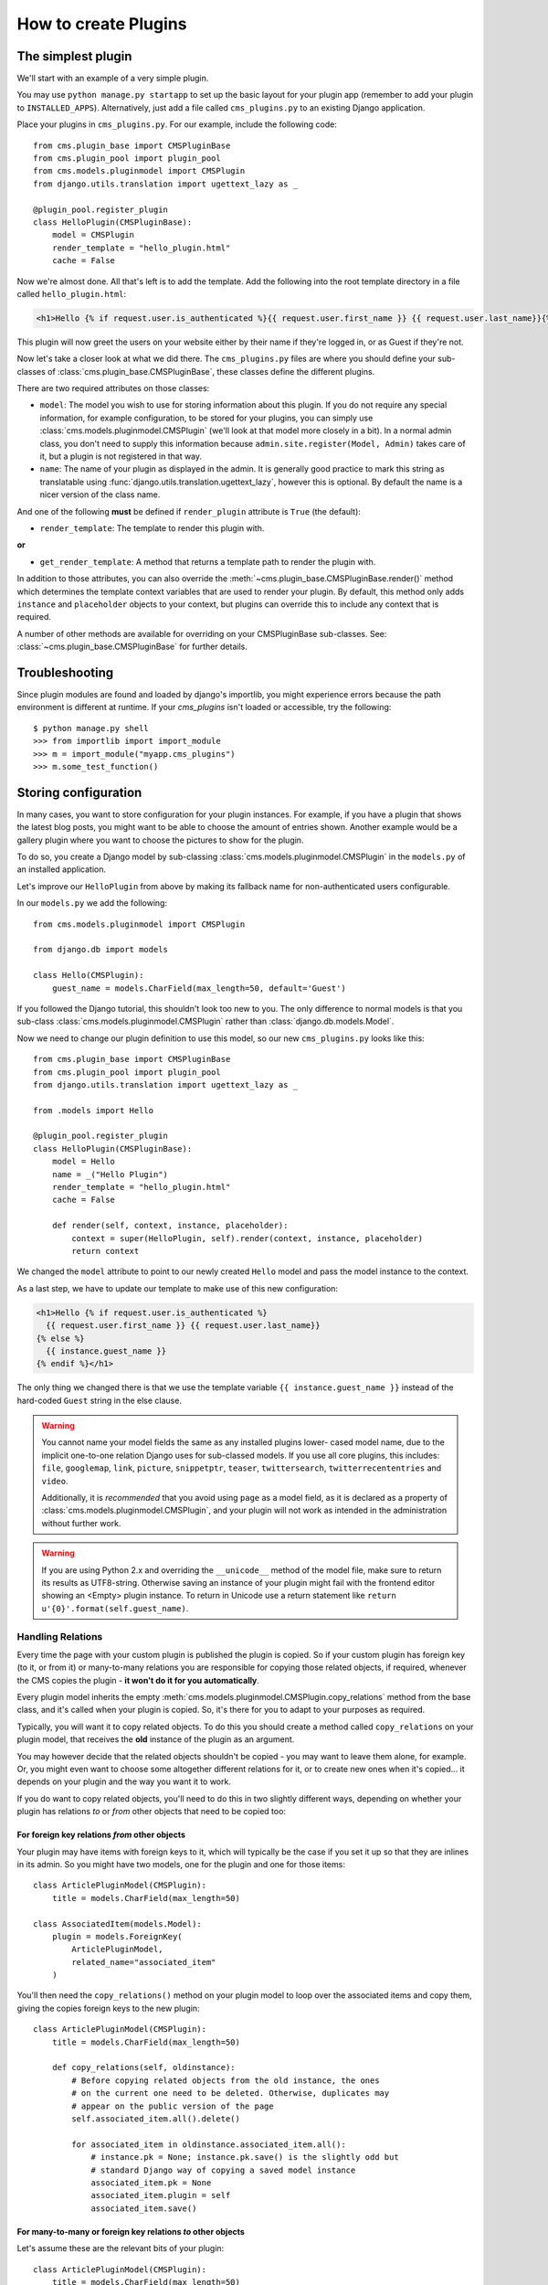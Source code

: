 .. _custom-plugins:

#####################
How to create Plugins
#####################

*******************
The simplest plugin
*******************

We'll start with an example of a very simple plugin.

You may use ``python manage.py startapp`` to set up the basic layout for your
plugin app (remember to add your plugin to ``INSTALLED_APPS``). Alternatively, just add a file called ``cms_plugins.py`` to an
existing Django application.

Place your plugins in ``cms_plugins.py``. For our example, include the following code::

    from cms.plugin_base import CMSPluginBase
    from cms.plugin_pool import plugin_pool
    from cms.models.pluginmodel import CMSPlugin
    from django.utils.translation import ugettext_lazy as _

    @plugin_pool.register_plugin
    class HelloPlugin(CMSPluginBase):
        model = CMSPlugin
        render_template = "hello_plugin.html"
        cache = False

Now we're almost done. All that's left is to add the template. Add the
following into the root template directory in a file called
``hello_plugin.html``:

.. code-block:: html+django

    <h1>Hello {% if request.user.is_authenticated %}{{ request.user.first_name }} {{ request.user.last_name}}{% else %}Guest{% endif %}</h1>

This plugin will now greet the users on your website either by their name if
they're logged in, or as Guest if they're not.

Now let's take a closer look at what we did there. The ``cms_plugins.py`` files
are where you should define your sub-classes of
:class:`cms.plugin_base.CMSPluginBase`, these classes define the different
plugins.

There are two required attributes on those classes:

* ``model``: The model you wish to use for storing information about this plugin.
  If you do not require any special information, for example configuration, to
  be stored for your plugins, you can simply use
  :class:`cms.models.pluginmodel.CMSPlugin` (we'll look at that model more
  closely in a bit). In a normal admin class, you don't need to supply this
  information because ``admin.site.register(Model, Admin)`` takes care of it,
  but a plugin is not registered in that way.
* ``name``: The name of your plugin as displayed in the admin. It is generally
  good practice to mark this string as translatable using
  :func:`django.utils.translation.ugettext_lazy`, however this is optional. By
  default the name is a nicer version of the class name.

And one of the following **must** be defined if ``render_plugin`` attribute
is ``True`` (the default):

* ``render_template``: The template to render this plugin with.

**or**

* ``get_render_template``: A method that returns a template path to render the
  plugin with.

In addition to those attributes, you can also override the :meth:`~cms.plugin_base.CMSPluginBase.render()` method
which determines the template context variables that are used to render your
plugin. By default, this method only adds ``instance`` and ``placeholder``
objects to your context, but plugins can override this to include any context
that is required.

A number of other methods are available for overriding on your CMSPluginBase
sub-classes. See: :class:`~cms.plugin_base.CMSPluginBase` for further details.


***************
Troubleshooting
***************

Since plugin modules are found and loaded by django's importlib, you might
experience errors because the path environment is different at runtime. If
your `cms_plugins` isn't loaded or accessible, try the following::

    $ python manage.py shell
    >>> from importlib import import_module
    >>> m = import_module("myapp.cms_plugins")
    >>> m.some_test_function()

.. _storing configuration:

*********************
Storing configuration
*********************

In many cases, you want to store configuration for your plugin instances. For
example, if you have a plugin that shows the latest blog posts, you might want
to be able to choose the amount of entries shown. Another example would be a
gallery plugin where you want to choose the pictures to show for the plugin.

To do so, you create a Django model by sub-classing
:class:`cms.models.pluginmodel.CMSPlugin` in the ``models.py`` of an installed
application.

Let's improve our ``HelloPlugin`` from above by making its fallback name for
non-authenticated users configurable.

In our ``models.py`` we add the following::

    from cms.models.pluginmodel import CMSPlugin

    from django.db import models

    class Hello(CMSPlugin):
        guest_name = models.CharField(max_length=50, default='Guest')


If you followed the Django tutorial, this shouldn't look too new to you. The
only difference to normal models is that you sub-class
:class:`cms.models.pluginmodel.CMSPlugin` rather than
:class:`django.db.models.Model`.

Now we need to change our plugin definition to use this model, so our new
``cms_plugins.py`` looks like this::

    from cms.plugin_base import CMSPluginBase
    from cms.plugin_pool import plugin_pool
    from django.utils.translation import ugettext_lazy as _

    from .models import Hello

    @plugin_pool.register_plugin
    class HelloPlugin(CMSPluginBase):
        model = Hello
        name = _("Hello Plugin")
        render_template = "hello_plugin.html"
        cache = False

        def render(self, context, instance, placeholder):
            context = super(HelloPlugin, self).render(context, instance, placeholder)
            return context

We changed the ``model`` attribute to point to our newly created ``Hello``
model and pass the model instance to the context.

As a last step, we have to update our template to make use of this
new configuration:

.. code-block:: html+django

    <h1>Hello {% if request.user.is_authenticated %}
      {{ request.user.first_name }} {{ request.user.last_name}}
    {% else %}
      {{ instance.guest_name }}
    {% endif %}</h1>

The only thing we changed there is that we use the template variable ``{{
instance.guest_name }}`` instead of the hard-coded ``Guest`` string in the else
clause.

.. warning::

    You cannot name your model fields the same as any installed plugins lower-
    cased model name, due to the implicit one-to-one relation Django uses for
    sub-classed models. If you use all core plugins, this includes: ``file``,
    ``googlemap``, ``link``, ``picture``, ``snippetptr``, ``teaser``,
    ``twittersearch``, ``twitterrecententries`` and ``video``.

    Additionally, it is *recommended* that you avoid using ``page`` as a model
    field, as it is declared as a property of :class:`cms.models.pluginmodel.CMSPlugin`,
    and your plugin will not work as intended in the administration without
    further work.

.. warning::

    If you are using Python 2.x and overriding the ``__unicode__`` method of the
    model file, make sure to return its results as UTF8-string. Otherwise
    saving an instance of your plugin might fail with the frontend editor showing
    an <Empty> plugin instance. To return in Unicode use a return statement like
    ``return u'{0}'.format(self.guest_name)``.

.. _handling-relations:

Handling Relations
==================

Every time the page with your custom plugin is published the plugin is copied.
So if your custom plugin has foreign key (to it, or from it) or many-to-many
relations you are responsible for copying those related objects, if required,
whenever the CMS copies the plugin - **it won't do it for you automatically**.

Every plugin model inherits the empty
:meth:`cms.models.pluginmodel.CMSPlugin.copy_relations` method from the base
class, and it's called when your plugin is copied. So, it's there for you to
adapt to your purposes as required.

Typically, you will want it to copy related objects. To do this you should
create a method called ``copy_relations`` on your plugin model, that receives
the **old** instance of the plugin as an argument.

You may however decide that the related objects shouldn't be copied - you may
want to leave them alone, for example. Or, you might even want to choose some
altogether different relations for it, or to create new ones when it's
copied... it depends on your plugin and the way you want it to work.

If you do want to copy related objects, you'll need to do this in two slightly
different ways, depending on whether your plugin has relations *to* or *from*
other objects that need to be copied too:

For foreign key relations *from* other objects
----------------------------------------------

Your plugin may have items with foreign keys to it, which will typically be
the case if you set it up so that they are inlines in its admin. So you might
have two models, one for the plugin and one for those items::

    class ArticlePluginModel(CMSPlugin):
        title = models.CharField(max_length=50)

    class AssociatedItem(models.Model):
        plugin = models.ForeignKey(
            ArticlePluginModel,
            related_name="associated_item"
        )

You'll then need the ``copy_relations()`` method on your plugin model to loop
over the associated items and copy them, giving the copies foreign keys to the
new plugin::

    class ArticlePluginModel(CMSPlugin):
        title = models.CharField(max_length=50)

        def copy_relations(self, oldinstance):
            # Before copying related objects from the old instance, the ones
            # on the current one need to be deleted. Otherwise, duplicates may
            # appear on the public version of the page
            self.associated_item.all().delete()

            for associated_item in oldinstance.associated_item.all():
                # instance.pk = None; instance.pk.save() is the slightly odd but
                # standard Django way of copying a saved model instance
                associated_item.pk = None
                associated_item.plugin = self
                associated_item.save()

For many-to-many or foreign key relations *to* other objects
------------------------------------------------------------

Let's assume these are the relevant bits of your plugin::

    class ArticlePluginModel(CMSPlugin):
        title = models.CharField(max_length=50)
        sections = models.ManyToManyField(Section)

Now when the plugin gets copied, you want to make sure the sections stay, so
it becomes::

    class ArticlePluginModel(CMSPlugin):
        title = models.CharField(max_length=50)
        sections = models.ManyToManyField(Section)

        def copy_relations(self, oldinstance):
            for section in oldinstance.sections.all():
	        self.sections.add(section)

If your plugins have relational fields of both kinds, you may of course need
to use *both* the copying techniques described above.

Relations *between* plugins
---------------------------

It is much harder to manage the copying of relations when they are from one plugin to another.

See the GitHub issue `copy_relations() does not work for relations between cmsplugins #4143
<https://github.com/divio/django-cms/issues/4143>`_ for more details.

********
Advanced
********

Inline Admin
============

If you want to have the foreign key relation as a inline admin, you can create an
``admin.StackedInline`` class and put it in the Plugin to "inlines". Then you can use the inline
admin form for your foreign key references::

    class ItemInlineAdmin(admin.StackedInline):
        model = AssociatedItem


    class ArticlePlugin(CMSPluginBase):
        model = ArticlePluginModel
        name = _("Article Plugin")
        render_template = "article/index.html"
        inlines = (ItemInlineAdmin,)

        def render(self, context, instance, placeholder):
            context = super(ArticlePlugin, self).render(context, instance, placeholder)
            items = instance.associated_item.all()
            context.update({
                'items': items,
            })
            return context

Plugin form
===========

Since :class:`cms.plugin_base.CMSPluginBase` extends
:class:`django:django.contrib.admin.ModelAdmin`, you can customise the form
for your plugins just as you would customise your admin interfaces.

The template that the plugin editing mechanism uses is
``cms/templates/admin/cms/page/plugin/change_form.html``. You might need to
change this.

If you want to customise this the best way to do it is:

* create a template of your own that extends ``cms/templates/admin/cms/page/plugin/change_form.html``
  to provide the functionality you require;
* provide your :class:`cms.plugin_base.CMSPluginBase` sub-class with a
  ``change_form_template`` attribute pointing at your new template.

Extending ``admin/cms/page/plugin/change_form.html`` ensures that you'll keep
a unified look and functionality across your plugins.

There are various reasons *why* you might want to do this. For example, you
might have a snippet of JavaScript that needs to refer to a template
variable), which you'd likely place in ``{% block extrahead %}``, after a ``{{
block.super }}`` to inherit the existing items that were in the parent
template.


.. _custom-plugins-handling-media:

Handling media
==============

If your plugin depends on certain media files, JavaScript or stylesheets, you
can include them from your plugin template using `django-sekizai`_. Your CMS
templates are always enforced to have the ``css`` and ``js`` sekizai namespaces,
therefore those should be used to include the respective files. For more
information about django-sekizai, please refer to the
`django-sekizai documentation`_.

Note that sekizai *can't* help you with the *admin-side* plugin templates -
what follows is for your plugins' *output* templates.

Sekizai style
-------------

To fully harness the power of django-sekizai, it is helpful to have a consistent
style on how to use it. Here is a set of conventions that should be followed
(but don't necessarily need to be):

* One bit per ``addtoblock``. Always include one external CSS or JS file per
  ``addtoblock`` or one snippet per ``addtoblock``. This is needed so
  django-sekizai properly detects duplicate files.
* External files should be on one line, with no spaces or newlines between the
  ``addtoblock`` tag and the HTML tags.
* When using embedded javascript or CSS, the HTML tags should be on a newline.

A **good** example:

.. code-block:: html+django

    {% load sekizai_tags %}

    {% addtoblock "js" %}<script type="text/javascript" src="{{ MEDIA_URL }}myplugin/js/myjsfile.js"></script>{% endaddtoblock %}
    {% addtoblock "js" %}<script type="text/javascript" src="{{ MEDIA_URL }}myplugin/js/myotherfile.js"></script>{% endaddtoblock %}
    {% addtoblock "css" %}<link rel="stylesheet" type="text/css" href="{{ MEDIA_URL }}myplugin/css/astylesheet.css">{% endaddtoblock %}
    {% addtoblock "js" %}
    <script type="text/javascript">
        $(document).ready(function(){
            doSomething();
        });
    </script>
    {% endaddtoblock %}

A **bad** example:

.. code-block:: html+django

    {% load sekizai_tags %}

    {% addtoblock "js" %}<script type="text/javascript" src="{{ MEDIA_URL }}myplugin/js/myjsfile.js"></script>
    <script type="text/javascript" src="{{ MEDIA_URL }}myplugin/js/myotherfile.js"></script>{% endaddtoblock %}
    {% addtoblock "css" %}
        <link rel="stylesheet" type="text/css" href="{{ MEDIA_URL }}myplugin/css/astylesheet.css"></script>
    {% endaddtoblock %}
    {% addtoblock "js" %}<script type="text/javascript">
        $(document).ready(function(){
            doSomething();
        });
    </script>{% endaddtoblock %}


.. _plugin-context-processors:


Plugin Context
==============

The plugin has access to the django template context. You can override
variables using the ``with`` tag.

Example::

    {% with 320 as width %}{% placeholder "content" %}{% endwith %}


Plugin Context Processors
=========================

Plugin context processors are callables that modify all plugins' context before
rendering. They are enabled using the :setting:`CMS_PLUGIN_CONTEXT_PROCESSORS`
setting.

A plugin context processor takes 3 arguments:

* ``instance``: The instance of the plugin model
* ``placeholder``: The instance of the placeholder this plugin appears in.
* ``context``: The context that is in use, including the request.

The return value should be a dictionary containing any variables to be added to
the context.

Example::

    def add_verbose_name(instance, placeholder, context):
        '''
        This plugin context processor adds the plugin model's verbose_name to context.
        '''
        return {'verbose_name': instance._meta.verbose_name}



Plugin Processors
=================

Plugin processors are callables that modify all plugins' output after rendering.
They are enabled using the :setting:`CMS_PLUGIN_PROCESSORS` setting.

A plugin processor takes 4 arguments:

* ``instance``: The instance of the plugin model
* ``placeholder``: The instance of the placeholder this plugin appears in.
* ``rendered_content``: A string containing the rendered content of the plugin.
* ``original_context``: The original context for the template used to render
  the plugin.

.. note:: Plugin processors are also applied to plugins embedded in Text
          plugins (and any custom plugin allowing nested plugins). Depending on
          what your processor does, this might break the output. For example,
          if your processor wraps the output in a ``div`` tag, you might end up
          having ``div`` tags inside of ``p`` tags, which is invalid. You can
          prevent such cases by returning ``rendered_content`` unchanged if
          ``instance._render_meta.text_enabled`` is ``True``, which is the case
          when rendering an embedded plugin.

Example
-------

Suppose you want to wrap each plugin in the main placeholder in a colored box
but it would be too complicated to edit each individual plugin's template:

In your ``settings.py``::

    CMS_PLUGIN_PROCESSORS = (
        'yourapp.cms_plugin_processors.wrap_in_colored_box',
    )

In your ``yourapp.cms_plugin_processors.py``::

    def wrap_in_colored_box(instance, placeholder, rendered_content, original_context):
        '''
        This plugin processor wraps each plugin's output in a colored box if it is in the "main" placeholder.
        '''
        # Plugins not in the main placeholder should remain unchanged
        # Plugins embedded in Text should remain unchanged in order not to break output
        if placeholder.slot != 'main' or (instance._render_meta.text_enabled and instance.parent):
            return rendered_content
        else:
            from django.template import Context, Template
            # For simplicity's sake, construct the template from a string:
            t = Template('<div style="border: 10px {{ border_color }} solid; background: {{ background_color }};">{{ content|safe }}</div>')
            # Prepare that template's context:
            c = Context({
                'content': rendered_content,
                # Some plugin models might allow you to customise the colors,
                # for others, use default colors:
                'background_color': instance.background_color if hasattr(instance, 'background_color') else 'lightyellow',
                'border_color': instance.border_color if hasattr(instance, 'border_color') else 'lightblue',
            })
            # Finally, render the content through that template, and return the output
            return t.render(c)


.. _Django admin documentation: http://docs.djangoproject.com/en/dev/ref/contrib/admin/
.. _django-sekizai: https://github.com/ojii/django-sekizai
.. _django-sekizai documentation: https://django-sekizai.readthedocs.io


Nested Plugins
==============

You can nest CMS Plugins in themselves. There's a few things required to
achieve this functionality:

``models.py``:

.. code-block:: python

    class ParentPlugin(CMSPlugin):
        # add your fields here

    class ChildPlugin(CMSPlugin):
        # add your fields here


``cms_plugins.py``:

.. code-block:: python

    from .models import ParentPlugin, ChildPlugin

    @plugin_pool.register_plugin
    class ParentCMSPlugin(CMSPluginBase):
        render_template = 'parent.html'
        name = 'Parent'
        model = ParentPlugin
        allow_children = True  # This enables the parent plugin to accept child plugins
        # You can also specify a list of plugins that are accepted as children,
        # or leave it away completely to accept all
        # child_classes = ['ChildCMSPlugin']

        def render(self, context, instance, placeholder):
            context = super(ParentCMSPlugin, self).render(context, instance, placeholder)
            return context


    @plugin_pool.register_plugin
    class ChildCMSPlugin(CMSPluginBase):
        render_template = 'child.html'
        name = 'Child'
        model = ChildPlugin
        require_parent = True  # Is it required that this plugin is a child of another plugin?
        # You can also specify a list of plugins that are accepted as parents,
        # or leave it away completely to accept all
        # parent_classes = ['ParentCMSPlugin']

        def render(self, context, instance, placeholder):
            context = super(ChildCMSPlugin, self).render(context, instance, placeholder)
            return context


``parent.html``:

.. code-block:: html+django

    {% load cms_tags %}

    <div class="plugin parent">
        {% for plugin in instance.child_plugin_instances %}
            {% render_plugin plugin %}
        {% endfor %}
    </div>


`child.html`:

.. code-block:: html+django

    <div class="plugin child">
        {{ instance }}
    </div>


If you have attributes of the parent plugin which you need to access in the
child you can access the parent instance using ``get_bound_plugin``:

.. code-block:: django

    class ChildPluginForm(forms.ModelForm):

        class Meta:
            model = ChildPlugin
            exclude = ()

        def __init__(self, *args, **kwargs):
            super(ChildPluginForm, self).__init__(*args, **kwargs)
            if self.instance:
                parent, parent_cls = self.instance.parent.get_bound_plugin()


.. _extending_context_menus:

Extending context menus of placeholders or plugins
==================================================

There are three possibilities to extend the context menus
of placeholders or plugins.

* You can either extend a placeholder context menu.
* You can extend all plugin context menus.
* You can extend the current plugin context menu.

For this purpose you can overwrite 3 methods on CMSPluginBase.

* :meth:`~cms.plugin_base.CMSPluginBase.get_extra_placeholder_menu_items`
* :meth:`~cms.plugin_base.CMSPluginBase.get_extra_global_plugin_menu_items`
* :meth:`~cms.plugin_base.CMSPluginBase.get_extra_local_plugin_menu_items`

Example::

    class AliasPlugin(CMSPluginBase):
        name = _("Alias")
        allow_children = False
        model = AliasPluginModel
        render_template = "cms/plugins/alias.html"

        def render(self, context, instance, placeholder):
            context = super(AliasPlugin, self).render(context, instance, placeholder)
            if instance.plugin_id:
                plugins = instance.plugin.get_descendants(
                    include_self=True
                ).order_by('placeholder', 'tree_id', 'level', 'position')
                plugins = downcast_plugins(plugins)
                plugins[0].parent_id = None
                plugins = build_plugin_tree(plugins)
                context['plugins'] = plugins
            if instance.alias_placeholder_id:
                content = render_placeholder(instance.alias_placeholder, context)
                print content
                context['content'] = mark_safe(content)
            return context

        def get_extra_global_plugin_menu_items(self, request, plugin):
            return [
                PluginMenuItem(
                    _("Create Alias"),
                    reverse("admin:cms_create_alias"),
                    data={
                        'plugin_id': plugin.pk,
                        'csrfmiddlewaretoken': get_token(request)
                    },
                )
            ]

        def get_extra_placeholder_menu_items(self, request, placeholder):
            return [
                PluginMenuItem(
                    _("Create Alias"),
                    reverse("admin:cms_create_alias"),
                    data={
                        'placeholder_id': placeholder.pk,
                        'csrfmiddlewaretoken': get_token(request)
                    },
                )
            ]

        def get_plugin_urls(self):
            urlpatterns = [
                url(r'^create_alias/$', self.create_alias, name='cms_create_alias'),
            ]
            return urlpatterns

        def create_alias(self, request):
            if not request.user.is_staff:
                return HttpResponseForbidden("not enough privileges")
            if not 'plugin_id' in request.POST and not 'placeholder_id' in request.POST:
                return HttpResponseBadRequest(
                    "plugin_id or placeholder_id POST parameter missing."
                )
            plugin = None
            placeholder = None
            if 'plugin_id' in request.POST:
                pk = request.POST['plugin_id']
                try:
                    plugin = CMSPlugin.objects.get(pk=pk)
                except CMSPlugin.DoesNotExist:
                    return HttpResponseBadRequest(
                        "plugin with id %s not found." % pk
                    )
            if 'placeholder_id' in request.POST:
                pk = request.POST['placeholder_id']
                try:
                    placeholder = Placeholder.objects.get(pk=pk)
                except Placeholder.DoesNotExist:
                    return HttpResponseBadRequest(
                        "placeholder with id %s not found." % pk
                    )
                if not placeholder.has_change_permission(request):
                    return HttpResponseBadRequest(
                        "You do not have enough permission to alias this placeholder."
                    )
            clipboard = request.toolbar.clipboard
            clipboard.cmsplugin_set.all().delete()
            language = request.LANGUAGE_CODE
            if plugin:
                language = plugin.language
            alias = AliasPluginModel(
                language=language, placeholder=clipboard,
                plugin_type="AliasPlugin"
            )
            if plugin:
                alias.plugin = plugin
            if placeholder:
                alias.alias_placeholder = placeholder
            alias.save()
            return HttpResponse("ok")


.. _plugin-datamigrations-3.1:

Plugin data migrations
======================

Due to the migration from Django MPTT to django-treebeard in version 3.1, the plugin model is
different between the two versions. Schema migrations are not affected as the migration systems
(both South and Django) detects the different bases.

Data migrations are a different story, though.

If your data migration does something like:

.. code-block:: django

    MyPlugin = apps.get_model('my_app', 'MyPlugin')

    for plugin in MyPlugin.objects.all():
        ... do something ...

You may end up with an error like
``django.db.utils.OperationalError: (1054, "Unknown column 'cms_cmsplugin.level' in 'field list'")``
because depending on the order the migrations are executed, the historical models may be out of
sync with the applied database schema.

To keep compatibility with 3.0 and 3.x you can force the data migration to run before the django CMS
migration that creates treebeard fields, by doing this the data migration will always be executed
on the "old" database schema and no conflict will exist.

For South migrations add this:

.. code-block:: django

    from distutils.version import LooseVersion
    import cms
    USES_TREEBEARD = LooseVersion(cms.__version__) >= LooseVersion('3.1')

    class Migration(DataMigration):

        if USES_TREEBEARD:
            needed_by = [
                ('cms', '0070_auto__add_field_cmsplugin_path__add_field_cmsplugin_depth__add_field_c')
            ]


For Django migrations add this:

.. code-block:: django

    from distutils.version import LooseVersion
    import cms
    USES_TREEBEARD = LooseVersion(cms.__version__) >= LooseVersion('3.1')

    class Migration(migrations.Migration):

        if USES_TREEBEARD:
            run_before = [
                ('cms', '0004_auto_20140924_1038')
            ]
